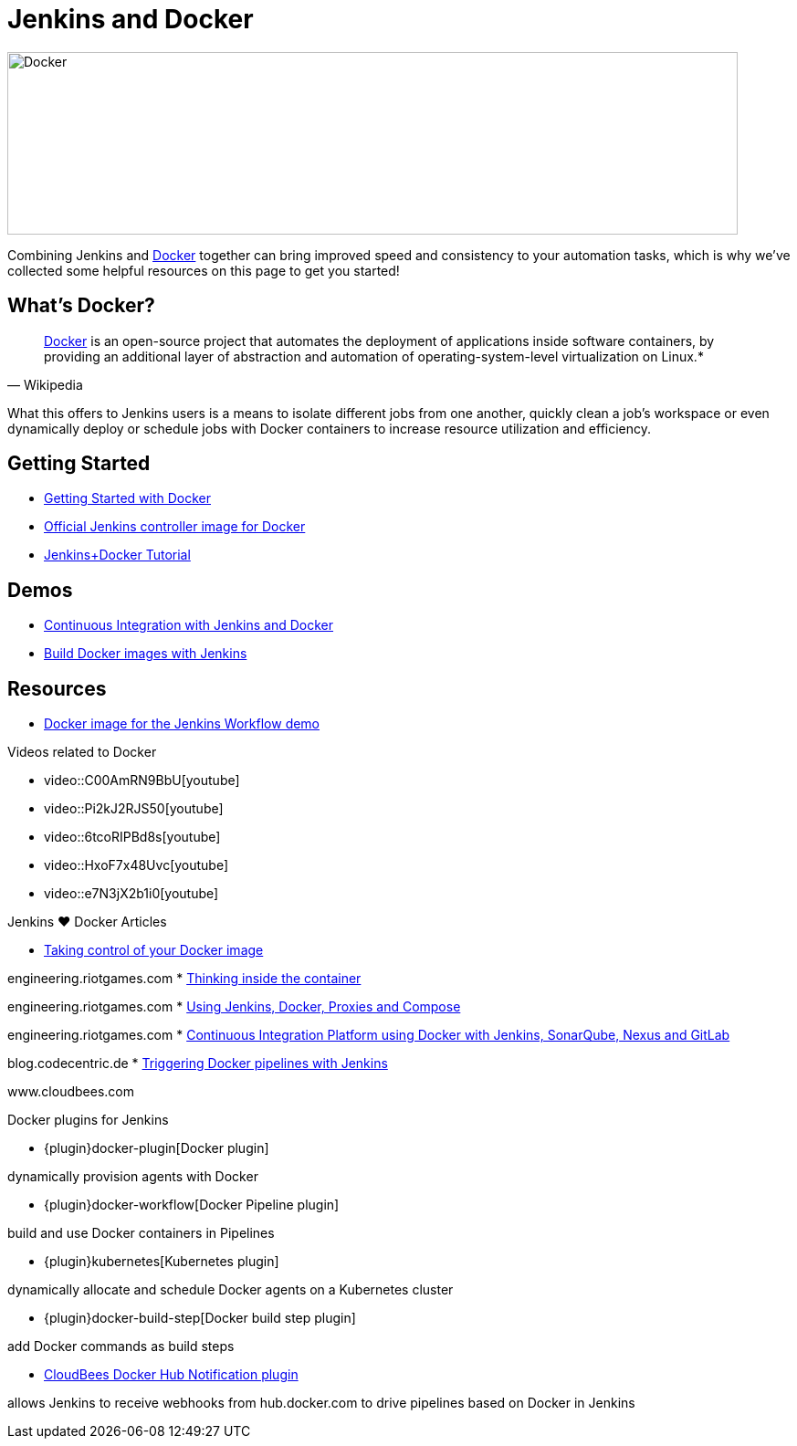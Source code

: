 = Jenkins and Docker

image::images:images:full-whale-low.jpg[Docker,800,200]
Combining Jenkins and link:https://www.docker.io[Docker] together can bring
improved speed and consistency to your automation tasks, which is why we've
collected some helpful resources on this page to get you started!

== What's Docker?

[quote, Wikipedia]
____
link:https://en.wikipedia.org/wiki/Docker_%28software%29[Docker] is an
open-source project that automates the deployment of applications inside
software containers, by providing an additional layer of abstraction and
automation of operating-system-level virtualization on Linux.*
____

What this offers to Jenkins users is a means to isolate different jobs from one another, quickly clean a job's workspace or even dynamically deploy or schedule jobs with Docker containers to increase resource utilization and efficiency.

== Getting Started

* link:https://docs.docker.com/get-started/[Getting Started with Docker]
* link:https://hub.docker.com/r/jenkins/jenkins[Official Jenkins controller image for Docker]
* link:https://medium.com/@gustavo.guss/quick-tutorial-of-jenkins-b99d5f5889f2[Jenkins+Docker Tutorial]

== Demos

* link:https://code-maze.com/ci-jenkins-docker/[Continuous Integration with Jenkins and Docker]
* link:https://medium.com/@karthi.net/docker-tutorial-build-docker-images-using-jenkins-d2880e65b74[Build Docker images with Jenkins]

== Resources

* link:https://github.com/jenkinsci/workflow-aggregator-plugin/blob/master/demo/README.md[Docker image for the Jenkins Workflow demo]

.Videos related to Docker
****
* video::C00AmRN9BbU[youtube]
* video::Pi2kJ2RJS50[youtube]
* video::6tcoRIPBd8s[youtube]
* video::HxoF7x48Uvc[youtube]
* video::e7N3jX2b1i0[youtube]
****

.Jenkins ♥ Docker Articles
****
* https://engineering.riotgames.com/news/taking-control-your-docker-image[Taking control of your Docker image]

engineering.riotgames.com
* https://engineering.riotgames.com/news/thinking-inside-container[Thinking inside the container]

engineering.riotgames.com
* https://engineering.riotgames.com/news/jenkins-docker-proxies-and-compose[Using Jenkins, Docker, Proxies and Compose]

engineering.riotgames.com
* https://blog.codecentric.de/en/2015/10/continuous-integration-platform-using-docker-container-jenkins-sonarqube-nexus-gitlab/[Continuous Integration Platform using Docker with Jenkins, SonarQube, Nexus and GitLab]

blog.codecentric.de
* https://www.cloudbees.com/blog/triggering-docker-pipelines-jenkins[Triggering Docker pipelines with Jenkins]

www.cloudbees.com
****

.Docker plugins for Jenkins
****
* {plugin}docker-plugin[Docker plugin]

dynamically provision agents with Docker

* {plugin}docker-workflow[Docker Pipeline plugin]

build and use Docker containers in Pipelines

* {plugin}kubernetes[Kubernetes plugin]

dynamically allocate and schedule Docker agents on a Kubernetes cluster

* {plugin}docker-build-step[Docker build step plugin]

add Docker commands as build steps

* https://github.com/jenkinsci/dockerhub-notification-plugin/blob/master/README.md[CloudBees Docker Hub Notification plugin]

allows Jenkins to receive webhooks from hub.docker.com to drive pipelines based on Docker in Jenkins
****
